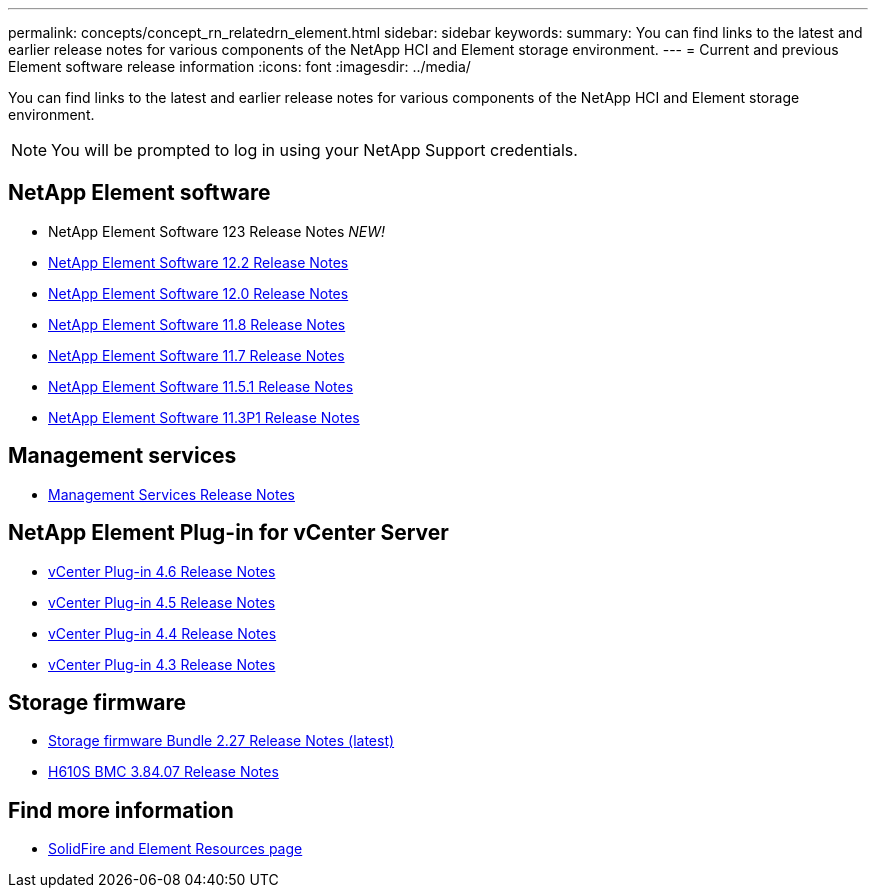 ---
permalink: concepts/concept_rn_relatedrn_element.html
sidebar: sidebar
keywords:
summary: You can find links to the latest and earlier release notes for various components of the NetApp HCI and Element storage environment.
---
= Current and previous Element software release information
:icons: font
:imagesdir: ../media/

[.lead]
You can find links to the latest and earlier release notes for various components of the NetApp HCI and Element storage environment.

NOTE: You will be prompted to log in using your NetApp Support credentials.


== NetApp Element software
* NetApp Element Software 123 Release Notes _NEW!_
* https://library.netapp.com/ecm/ecm_download_file/ECMLP2873789[NetApp Element Software 12.2 Release Notes]
* https://library.netapp.com/ecm/ecm_download_file/ECMLP2865022[NetApp Element Software 12.0 Release Notes]
* https://library.netapp.com/ecm/ecm_download_file/ECMLP2864256[NetApp Element Software 11.8 Release Notes]
* https://library.netapp.com/ecm/ecm_download_file/ECMLP2861225[NetApp Element Software 11.7 Release Notes]
* https://library.netapp.com/ecm/ecm_download_file/ECMLP2863854[NetApp Element Software 11.5.1 Release Notes]
* https://library.netapp.com/ecm/ecm_download_file/ECMLP2859857[NetApp Element Software 11.3P1 Release Notes]


== Management services
* https://kb.netapp.com/Advice_and_Troubleshooting/Data_Storage_Software/Management_services_for_Element_Software_and_NetApp_HCI/Management_Services_Release_Notes[Management Services Release Notes]

== NetApp Element Plug-in for vCenter Server
* https://library.netapp.com/ecm/ecm_download_file/ECMLP2874631[vCenter Plug-in 4.6 Release Notes]
* https://library.netapp.com/ecm/ecm_download_file/ECMLP2873396[vCenter Plug-in 4.5 Release Notes]
* https://library.netapp.com/ecm/ecm_download_file/ECMLP2866569[vCenter Plug-in 4.4 Release Notes]
* https://library.netapp.com/ecm/ecm_download_file/ECMLP2856119[vCenter Plug-in 4.3 Release Notes]


== Storage firmware
* link:rn_storage_firmware_2.27.html[Storage firmware Bundle 2.27 Release Notes (latest)]
* link:rn_H610S_BMC_3.84.07.html[H610S BMC 3.84.07 Release Notes]

////
* link:rn_storage_firmware_2.27.html[Storage firmware 2.27 Release Notes]
////

== Find more information
* https://www.netapp.com/data-storage/solidfire/documentation[SolidFire and Element Resources page^]
